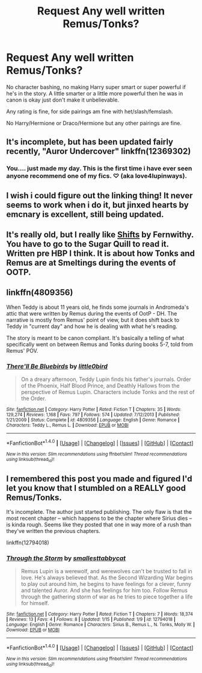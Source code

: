#+TITLE: Request Any well written Remus/Tonks?

* Request Any well written Remus/Tonks?
:PROPERTIES:
:Author: SnarkyAndProud
:Score: 2
:DateUnix: 1513153101.0
:DateShort: 2017-Dec-13
:END:
No character bashing, no making Harry super smart or super powerful if he's in the story. A little smarter or a little more powerful then he was in canon is okay just don't make it unbelievable.

Any rating is fine, for side pairings am fine with het/slash/femslash.

No Harry/Hermione or Draco/Hermione but any other pairings are fine.


** It's incomplete, but has been updated fairly recently, "Auror Undercover" linkffn(12369302)
:PROPERTIES:
:Author: Lucylouluna
:Score: 1
:DateUnix: 1513175420.0
:DateShort: 2017-Dec-13
:END:

*** You.... just made my day. This is the first time i have ever seen anyone recommend one of my fics. ♡ (aka love4lupinways).
:PROPERTIES:
:Author: medievaleagle
:Score: 1
:DateUnix: 1513194406.0
:DateShort: 2017-Dec-13
:END:


** I wish i could figure out the linking thing! It never seems to work when i do it, but jinxed hearts by emcnary is excellent, still being updated.
:PROPERTIES:
:Author: medievaleagle
:Score: 1
:DateUnix: 1513194471.0
:DateShort: 2017-Dec-13
:END:


** It's really old, but I really like [[http://www.sugarquill.net/read.php?storyid=2339&chapno=1][Shifts]] by Fernwithy. You have to go to the Sugar Quill to read it. Written pre HBP I think. It is about how Tonks and Remus are at Smeltings during the events of OOTP.
:PROPERTIES:
:Author: proudofthefish
:Score: 1
:DateUnix: 1513210574.0
:DateShort: 2017-Dec-14
:END:


** linkffn(4809356)

When Teddy is about 11 years old, he finds some journals in Andromeda's attic that were written by Remus during the events of OotP - DH. The narrative is mostly from Remus' point of view, but it does shift back to Teddy in "current day" and how he is dealing with what he's reading.

The story is meant to be canon compliant. It's basically a telling of what specifically went on between Remus and Tonks during books 5-7, told from Remus' POV.
:PROPERTIES:
:Author: BobaFett007
:Score: 1
:DateUnix: 1513299799.0
:DateShort: 2017-Dec-15
:END:

*** [[http://www.fanfiction.net/s/4809356/1/][*/There'll Be Bluebirds/*]] by [[https://www.fanfiction.net/u/1443437/little0bird][/little0bird/]]

#+begin_quote
  On a dreary afternoon, Teddy Lupin finds his father's journals. Order of the Phoenix, Half Blood Prince, and Deathly Hallows from the perspective of Remus Lupin. Characters include Tonks and the rest of the Order.
#+end_quote

^{/Site/: [[http://www.fanfiction.net/][fanfiction.net]] *|* /Category/: Harry Potter *|* /Rated/: Fiction T *|* /Chapters/: 35 *|* /Words/: 129,274 *|* /Reviews/: 1,168 *|* /Favs/: 797 *|* /Follows/: 574 *|* /Updated/: 7/12/2013 *|* /Published/: 1/21/2009 *|* /Status/: Complete *|* /id/: 4809356 *|* /Language/: English *|* /Genre/: Romance *|* /Characters/: Teddy L., Remus L. *|* /Download/: [[http://www.ff2ebook.com/old/ffn-bot/index.php?id=4809356&source=ff&filetype=epub][EPUB]] or [[http://www.ff2ebook.com/old/ffn-bot/index.php?id=4809356&source=ff&filetype=mobi][MOBI]]}

--------------

*FanfictionBot*^{1.4.0} *|* [[[https://github.com/tusing/reddit-ffn-bot/wiki/Usage][Usage]]] | [[[https://github.com/tusing/reddit-ffn-bot/wiki/Changelog][Changelog]]] | [[[https://github.com/tusing/reddit-ffn-bot/issues/][Issues]]] | [[[https://github.com/tusing/reddit-ffn-bot/][GitHub]]] | [[[https://www.reddit.com/message/compose?to=tusing][Contact]]]

^{/New in this version: Slim recommendations using/ ffnbot!slim! /Thread recommendations using/ linksub(thread_id)!}
:PROPERTIES:
:Author: FanfictionBot
:Score: 1
:DateUnix: 1513299823.0
:DateShort: 2017-Dec-15
:END:


** I remembered this post you made and figured I'd let you know that I stumbled on a REALLY good Remus/Tonks.

It's incomplete. The author just started publishing. The only flaw is that the most recent chapter -- which happens to be the chapter where Sirius dies -- is kinda rough. Seems like they posted that one in way more of a rush than they've written the previous chapters.

linkffn(12794018)
:PROPERTIES:
:Author: MagicHeadset
:Score: 1
:DateUnix: 1516242326.0
:DateShort: 2018-Jan-18
:END:

*** [[http://www.fanfiction.net/s/12794018/1/][*/Through the Storm/*]] by [[https://www.fanfiction.net/u/1207884/smallesttabbycat][/smallesttabbycat/]]

#+begin_quote
  Remus Lupin is a werewolf, and werewolves can't be trusted to fall in love. He's always believed that. As the Second Wizarding War begins to play out around him, he begins to have feelings for a clever, funny and talented Auror. And she has feelings for him too. Follow Remus through the gathering storm of war as he tries to piece together a life for himself.
#+end_quote

^{/Site/: [[http://www.fanfiction.net/][fanfiction.net]] *|* /Category/: Harry Potter *|* /Rated/: Fiction T *|* /Chapters/: 7 *|* /Words/: 18,374 *|* /Reviews/: 13 *|* /Favs/: 4 *|* /Follows/: 8 *|* /Updated/: 1/15 *|* /Published/: 1/9 *|* /id/: 12794018 *|* /Language/: English *|* /Genre/: Romance *|* /Characters/: Sirius B., Remus L., N. Tonks, Molly W. *|* /Download/: [[http://www.ff2ebook.com/old/ffn-bot/index.php?id=12794018&source=ff&filetype=epub][EPUB]] or [[http://www.ff2ebook.com/old/ffn-bot/index.php?id=12794018&source=ff&filetype=mobi][MOBI]]}

--------------

*FanfictionBot*^{1.4.0} *|* [[[https://github.com/tusing/reddit-ffn-bot/wiki/Usage][Usage]]] | [[[https://github.com/tusing/reddit-ffn-bot/wiki/Changelog][Changelog]]] | [[[https://github.com/tusing/reddit-ffn-bot/issues/][Issues]]] | [[[https://github.com/tusing/reddit-ffn-bot/][GitHub]]] | [[[https://www.reddit.com/message/compose?to=tusing][Contact]]]

^{/New in this version: Slim recommendations using/ ffnbot!slim! /Thread recommendations using/ linksub(thread_id)!}
:PROPERTIES:
:Author: FanfictionBot
:Score: 1
:DateUnix: 1516242366.0
:DateShort: 2018-Jan-18
:END:
